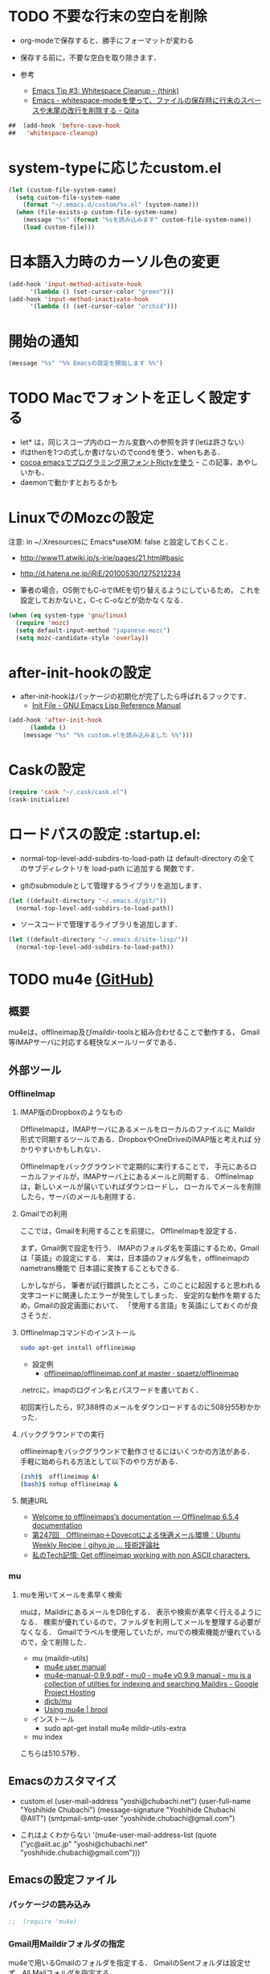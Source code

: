 #+PROPERTY: header-args:emacs-lisp :tangle init.el
#+PROPERTY: header-args            :results silent


* TODO 不要な行末の空白を削除
- org-modeで保存すると、勝手にフォーマットが変わる

- 保存する前に，不要な空白を取り除きます．
- 参考
  - [[http://batsov.com/articles/2011/11/25/emacs-tip-number-3-whitespace-cleanup/][Emacs Tip #3: Whitespace Cleanup - (think)]]
  - [[http://qiita.com/itiut@github/items/4d74da2412a29ef59c3a][Emacs - whitespace-modeを使って、ファイルの保存時に行末のスペースや末尾の改行を削除する - Qiita]]

#+begin_src emacs-lisp
##  (add-hook 'before-save-hook
##   'whitespace-cleanup)
#+end_src

* system-typeに応じたcustom.el

#+begin_src emacs-lisp
  (let (custom-file-system-name)
	(setq custom-file-system-name
	  (format "~/.emacs.d/custom/%s.el" (system-name)))
	(when (file-exists-p custom-file-system-name)
	  (message "%s" (format "%sを読み込みます" custom-file-system-name))
	  (load custom-file)))
#+end_src

* 日本語入力時のカーソル色の変更

#+begin_src emacs-lisp
  (add-hook 'input-method-activate-hook
		'(lambda () (set-cursor-color "green")))
  (add-hook 'input-method-inactivate-hook
		'(lambda () (set-cursor-color "orchid")))
#+end_src

* 開始の通知

#+begin_src emacs-lisp
 (message "%s" "%% Emacsの設定を開始します %%")
#+end_src

* TODO Macでフォントを正しく設定する
   :PROPERTIES:
   :ID:       16b070ee-507e-49fa-b84d-fa573911ebeb
   :END:

- let* は，同じスコープ内のローカル変数への参照を許す(letは許さない）
- ifはthenを1つの式しか書けないのでcondを使う．whenもある．
- [[http://blog.sanojimaru.com/post/19807398882/cocoa-emacs-ricty][cocoa emacsでプログラミング用フォントRictyを使う]]
  ｰ この記事，あやしいかも．
- daemonで動かすとおちるかも

* LinuxでのMozcの設定

注意: in ~/.Xresourcesに
  Emacs*useXIM:	false
と設定しておくこと．

- http://www11.atwiki.jp/s-irie/pages/21.html#basic
- http://d.hatena.ne.jp/iRiE/20100530/1275212234

- 筆者の場合，OS側でもC-oでIMEを切り替えるようにしているため，
  これを設定しておかないと，C-c C-oなどが効かなくなる．

#+begin_src emacs-lisp
  (when (eq system-type 'gnu/linux)
	(require 'mozc)
	(setq default-input-method "japanese-mozc")
	(setq mozc-candidate-style 'overlay))
#+end_src

* after-init-hookの設定
  - after-init-hookはパッケージの初期化が完了したら呼ばれるフックです．
	- [[http://www.gnu.org/software/emacs/manual/html_node/elisp/Init-File.html#Init-File][Init File - GNU Emacs Lisp Reference Manual]]

#+begin_src emacs-lisp
	(add-hook 'after-init-hook
		  (lambda ()
		(message "%s" "%% custom.elを読み込みました %%")))
#+end_src

* Caskの設定
#+begin_src emacs-lisp
(require 'cask "~/.cask/cask.el")
(cask-initialize)
#+end_src

* ロードパスの設定						 :startup.el:

- normal-top-level-add-subdirs-to-load-path は
  default-directory の全てのサブディレクトリを load-path に追加する
  関数です．

- gitのsubmoduleとして管理するライブラリを追加します．

#+begin_src emacs-lisp
  (let ((default-directory "~/.emacs.d/git/"))
	(normal-top-level-add-subdirs-to-load-path))
#+end_src

- ソースコードで管理するライブラリを追加します．

#+begin_src emacs-lisp
  (let ((default-directory "~/.emacs.d/site-lisp/"))
	(normal-top-level-add-subdirs-to-load-path))
#+end_src

* TODO mu4e [[https://github.com/ychubachi/.emacs.d/blob/master/plugins-available/mu4e.org][(GitHub)]]
** 概要
mu4eは，offlineimap及びmaildir-toolsと組み合わせることで動作する，
Gmail等IMAPサーバに対応する軽快なメールリーダである．

** 外部ツール
*** OfflineImap
**** IMAP版のDropboxのようなもの
OfflineImapは，IMAPサーバにあるメールをローカルのファイルに
Maildir形式で同期するツールである．DropboxやOneDriveのIMAP版と考えれば
分かりやすいかもしれない．

OfflineImapをバックグラウンドで定期的に実行することで，
手元にあるローカルファイルが，IMAPサーバ上にあるメールと同期する．
OfflineImapは，新しいメールが届いていればダウンロードし，
ローカルでメールを削除したら，サーバのメールも削除する．

**** Gmailでの利用
ここでは，Gmailを利用することを前提に，
OfflineImapを設定する．

まず，Gmail側で設定を行う．
IMAPのフォルダ名を英語にするため，Gmailは「英語」の設定にする．
実は，日本語のフォルダ名を，offlineimapのnametrans機能で
日本語に変換することもできる．

しかしながら，
筆者が試行錯誤したところ，このことに起因すると思われる
文字コードに関連したエラーが発生してしまった．
安定的な動作を期するため，Gmailの設定画面において、
「使用する言語」を英語にしておくのが良さそうだ．

**** OfflineImapコマンドのインストール

#+begin_src sh
 sudo apt-get install offlineimap
#+end_src

- 設定例
  - [[https://github.com/spaetz/offlineimap/blob/master/offlineimap.conf][offlineimap/offlineimap.conf at master · spaetz/offlineimap]]

.netrcに，imapのログイン名とパスワードを書いておく．

初回実行したら，97,388件のメールをダウンロードするのに508分55秒かかった．

**** バックグラウンドでの実行

offlineimapをバックグラウンドで動作させるにはいくつかの方法がある．
手軽に始められる方法として以下のやり方がある．

#+begin_src sh
  (zsh)$  offlineimap &!
  (bash)$ nohup offlineimap &
#+end_src

**** 関連URL
- [[http://docs.offlineimap.org/en/latest/][Welcome to offlineimaps‘s documentation — OfflineImap 6.5.4 documentation]]
- [[http://gihyo.jp/admin/serial/01/ubuntu-recipe/0247?page=1][第247回　Offlineimap＋Dovecotによる快適メール環境：Ubuntu Weekly Recipe｜gihyo.jp … 技術評論社]]
- [[http://piao-tech.blogspot.jp/2010/03/get-offlineimap-working-with-non-ascii.html][私のTech記憶: Get offlineimap working with non ASCII characters.]]

*** mu
**** muを用いてメールを素早く検索

muは，MaildirにあるメールをDB化する．
表示や検索が素早く行えるようになる．
検索が優れているので，ファルダを利用してメールを整理する必要がなくなる．
Gmailでラベルを使用していたが，muでの検索機能が優れているので，全て削除した．

- mu (maildir-utils)
  - [[http://www.djcbsoftware.nl/code/mu/mu4e/index.html#Top][mu4e user manual]]
  - [[http://code.google.com/p/mu0/downloads/detail?name=mu4e-manual-0.9.9.pdf][mu4e-manual-0.9.9.pdf - mu0 - mu4e v0.9.9 manual - mu is a collection of utilties for indexing and searching Maildirs - Google Project Hosting]]
  - [[https://github.com/djcb/mu][djcb/mu]]
  - [[http://www.brool.com/index.php/using-mu4e][Using mu4e | brool]]



- インストール
  - sudo apt-get install mu4e mildir-utils-extra

- mu index

こちらは510.57秒．

** Emacsのカスタマイズ
- custom.el
  (user-mail-address "yoshi@chubachi.net")
  (user-full-name  "Yoshihide Chubachi")
  (message-signature "Yoshihide Chubachi @AIIT")
  (smtpmail-smtp-user "yoshihide.chubachi@gmail.com")

- これはよくわからない
  '(mu4e-user-mail-address-list (quote ("yc@aiit.ac.jp" "yoshi@chubachi.net" "yoshihide.chubachi@gmail.com")))

** Emacsの設定ファイル
*** パッケージの読み込み
#+begin_src emacs-lisp
;;  (require 'mu4e)
#+end_src

*** Gmail用Maildirフォルダの指定
mu4eで用いるGmailのフォルダを指定する．
GmailのSentフォルダは設定せず，All Mailフォルダを指定する．

#+begin_src emacs-lisp
;;  (setq mu4e-maildir       "~/Maildir")
;;  (setq mu4e-sent-folder   "/[Gmail].All Mail")
;;  (setq mu4e-drafts-folder "/[Gmail].Drafts")
;;  (setq mu4e-trash-folder  "/[Gmail].Trash")
;;  (setq mu4e-refile-folder "/[Gmail].All Mail")
#+end_src

don't save message to Sent Messages, Gmail/IMAP takes care of this

#+begin_src emacs-lisp
;;  (setq mu4e-sent-messages-behavior 'delete)
#+end_src

	  ;; setup some handy shortcuts
	  ;; you can quickly switch to your Inbox -- press ``ji''
	  ;; then, when you want archive some messages, move them to
	  ;; the 'All Mail' folder by pressing ``ma''.

rでrefileしたほうが便利．

#+begin_src emacs-lisp
  ;; (setq mu4e-maildir-shortcuts
  ;;       '( ("/INBOX"             . ?i)
  ;;          ("/[Gmail].All Mail"  . ?a)
  ;;          ("/[Gmail].Drafts"    . ?d)
  ;;          ("/[Gmail].Trash"     . ?t)))
#+end_src

SMTPの設定．Emacs標準のコンポーネント．

#+begin_src emacs-lisp
  ;; (require 'smtpmail)
  ;; (setq message-send-mail-function 'smtpmail-send-it
  ;;       smtpmail-stream-type 'starttls
  ;;       smtpmail-default-smtp-server "smtp.gmail.com"
  ;;       smtpmail-smtp-server "smtp.gmail.com"
  ;;       smtpmail-smtp-service 587)
#+end_src

- [[http://www.djcbsoftware.nl/code/mu/mu4e/Retrieval-and-indexing.html#Retrieval-and-indexing][Retrieval and indexing - mu4e user manual]]

  ;; don't keep message buffers around
#+begin_src emacs-lisp
;;  (setq message-kill-buffer-on-exit t)
#+end_src


  ;; show images
#+begin_src emacs-lisp
;;  (setq mu4e-show-images t)
#+end_src

  ;; use imagemagick, if available
#+begin_src emacs-lisp
;;  (when (fboundp 'imagemagick-register-types)
;;    (imagemagick-register-types))

#+end_src

#+begin_src emacs-lisp
;;  (setq mu4e-msg2pdf "/usr/bin/msg2pdf")
#+end_src

#+begin_src emacs-lisp
;;  (add-to-list 'mu4e-view-actions
;;		   '("View in browser" . mu4e-action-view-in-browser) t)
#+end_src

HTML形式のメールをEmacs内で読むためにテキスト形式に整形するための
コマンドを指定する．
html2textも利用できるが，Shift JISに対応していない．

#+begin_src emacs-lisp
;;  (setq mu4e-html2text-command "w3m -dump -T text/html")
#+end_src

Gmailでスターをつけると，flagが付く．
そこで，これを検索するブックマークを追加する．

#+begin_src emacs-lisp
;;  (add-to-list 'mu4e-bookmarks '("flag:flagged" "Flagged (Starred in Gmail)" ?s))
#+end_src

ヘッダ一覧画面に表示される日付と時刻の表示形式を設定する．
当日のメールにも日付が表示されるようにした．

#+begin_src emacs-lisp
;;  (setq mu4e-headers-date-format "%y-%m-%d %H:%M")
;;  (setq mu4e-headers-time-format "%y-%m-%d %H:%M")
#+end_src

ヘッダーに表示する列と幅を指定する．

#+begin_src emacs-lisp
  ;; (setq mu4e-headers-fields
  ;;       '((:human-date . 14)
  ;;         (:flags . 6)
  ;;         (:from . 15)
  ;;         (:subject)))
#+end_src

メールが/INDEXと/[Gmail]/All Mailの両方に存在する状態の場合，
検索結果に両方が含まれる．次の設定をすることにより，
重複を除外して表示する．

#+begin_src emacs-lisp
  ;;  (setq mu4e-headers-skip-duplicates 't)
#+end_src

*** org-mode対応

#+begin_src emacs-lisp
;;  (require 'org-mu4e)
#+end_src

#+begin_src emacs-lisp
;;  (defalias 'org-mail 'org-mu4e-compose-org-mode)
#+end_src

  ;; convert org mode to HTML automatically
#+begin_src emacs-lisp
;;  (setq org-mu4e-convert-to-html t)
#+end_src
** キーバインド

#+begin_src emacs-lisp
;;  (global-set-key (kbd "C-c m") 'mu4e)
#+end_src
* TODO Todo List
** TODO org-insert-heading-respect-contentをC-jにする
   :PROPERTIES:
   :ID:       f9593ce6-203d-47a7-9342-fd602c193a0c
   :END:
   C-jはorg-return-indentにバインドされている
** TODO [[http://www.emacswiki.org/emacs/UnitTesting][EmacsWiki: Unit Testing]]
   :PROPERTIES:
   :ID:       5cb66ace-65c3-4e01-9c1c-f25ae7008668
   :END:
** TODO [[https://github.com/purcell/exec-path-from-shell][purcell/exec-path-from-shell]]
   :PROPERTIES:
   :ID:       cd8617f9-5634-467f-9c14-ca657a802726
   :END:
** TODO flyspell-modeでC-.がかちあう
   :PROPERTIES:
   :ID:       7af985a9-1630-4e8a-8202-3d434351c518
   :END:
** TODO [[http://shibayu36.hatenablog.com/entry/2012/12/29/001418][年末emacs設定大掃除をして、これは捨てられないと思った設定書いてく - $shibayu36->blog;]]
   :PROPERTIES:
   :ID:       e010dd60-ee65-4042-9b16-9ae0f2681837
   :END:
** TODO Qiitaに投稿できないか
   :PROPERTIES:
   :ID:       7cd92222-91c7-4c46-9325-85e891c20216
   :END:
** TODO org-modeで候補をインラインにできないか
   :PROPERTIES:
   :ID:       0d60c33f-5d9b-4447-bf76-8344bf44471c
   :END:
** TODO F1はssh時、ターミナルとかぶる
** TODO [[http://www.fan.gr.jp/~ring/doc/elisp_19/elisp-jp_39.html][GNU Emacs Lispリファレンス・マニュアル: A. ヒントと標準的な作法]]
** TODO 参考文献

 Emacs LISP テクニックバイブル

- p.31より
** TODO プラグインを実行した時のエラー処理
** TODO os-name

[[http://wisdom.sakura.ne.jp/programming/lisp/clisp11.html][condとcase]]

(defun convert-system-type-to-os-name ()
  (cond ((eq system-type 'gnu/linux) 'linux)
	((eq system-type 'darwin) 'osx)
	((eq system-type 'windows-nt) 'windows)
	((eq system-type 'cygwin) 'cygwin)
	(t 'unknown)))

(convert-system-type-to-os-name)	; => linux

(let (custom-file-system-name)
  (setq custom-file-system-name
	(format "custom-%s.el" system-type)) ; => "custom-gnu/linux.el"
  (message custom-file-system-name))		   ; => "custom-gnu/linux.el"

* smartrep.el
- [[http://sheephead.homelinux.org/2011/12/19/6930/][連続操作を素敵にするsmartrep.el作った - sheephead]]

#+begin_src emacs-lisp
  (require 'smartrep)
#+end_src

* org-modeでヘッダの移動にsmartrepを利用する設定

- eval-after-loadにより，orgがロードされた後，
  もしくは，既にロードされていれば即，実行する．

#+begin_src emacs-lisp
  (eval-after-load "org"
	'(progn
	   (smartrep-define-key
	   org-mode-map
	   "C-c" '(("C-n" . (lambda ()
				  (outline-next-visible-heading 1)))
		   ("C-p" . (lambda ()
				  (outline-previous-visible-heading 1)))))
	   ))
#+end_src

* TODO PHP

#+begin_src emacs-lisp
  ;; (dolist (package '(php-mode))
  ;;   (when (not (package-installed-p package))
  ;;     (package-install package)))
#+end_src

* paredit - カッコの対応を保持して編集

#+begin_src emacs-lisp
  (require 'paredit)
  (add-hook 'emacs-lisp-mode-hook 'enable-paredit-mode)
  (add-hook 'lisp-interaction-mode-hook 'enable-paredit-mode)
  (add-hook 'lisp-mode-hook 'enable-paredit-mode)
  (add-hook 'ielm-mode-hook 'enable-paredit-mode)
#+end_src

* outline-minnor-mode - プリフィックスをC-c C-oに変更する．

#+begin_src emacs-lisp
  (add-hook 'outline-minor-mode-hook
		(lambda () (local-set-key "\C-c\C-o"
					  outline-mode-prefix-map)))
#+end_src
* lispxmp - lisp式の評価結果を注釈する

  - M-; M-; で lispxmp用コメントの自動挿入
  - C-c e で評価結果を注釈

#+begin_src emacs-lisp
  (require 'lispxmp)
  (define-key emacs-lisp-mode-map (kbd "C-c e") 'lispxmp)
#+end_src

* TODO markdown
  - [[http://jblevins.org/projects/markdown-mode/][Emacs Markdown Mode]]
  - 拡張子が.text，.markdown，.mdであるファイルはmarkdown-modeになる
	（markdown-mode-autoloads.el参照）．

* markdownモードでアウトラインを有効にする

#+begin_src emacs-lisp
  (add-hook 'markdown-mode-hook
		'(lambda () (outline-minor-mode t)))
#+end_src
* auto-complete - 自動補間
  - [[http://cx4a.org/software/auto-complete/index.ja.html][Auto Complete Mode - GNU Emacsのための最も賢い自動補完機能]]
* Clean Mode Line
  - mode-lineのモード情報をコンパクトに表示する- Life is very short
	- http://d.hatena.ne.jp/syohex/20130131/1359646452

#+begin_src emacs-lisp
(defvar mode-line-cleaner-alist
  '( ;; For minor-mode, first char is 'space'
	(yas-minor-mode . " Ys")
	(paredit-mode . " Pe")
	(eldoc-mode . "")
	(abbrev-mode . "")
	(undo-tree-mode . " Ut")
	(elisp-slime-nav-mode . " EN")
	(helm-gtags-mode . " HG")
	(flymake-mode . " Fm")
	(outline-minor-mode . " Ol")
	(ibus-mode . " IB")
	;; Major modes
	(lisp-interaction-mode . "Li")
	(python-mode . "Py")
	(ruby-mode   . "Rb")
	(emacs-lisp-mode . "El")
	(markdown-mode . "Md")))

(defun clean-mode-line ()
  (interactive)
  (loop for (mode . mode-str) in mode-line-cleaner-alist
	do
	(let ((old-mode-str (cdr (assq mode minor-mode-alist))))
	  (when old-mode-str
		(setcar old-mode-str mode-str))
	  ;; major mode
	  (when (eq mode major-mode)
		(setq mode-name mode-str)))))

(add-hook 'after-change-major-mode-hook 'clean-mode-line)
#+end_src
* AUCTeX

#+begin_src emacs-lisp
;; (require 'tex-site)
(require 'tex-jp)
#+end_src

#+begin_src emacs-lisp
  (eval-after-load "tex-jp"
	'(progn
	   (setq TeX-engine-alist '((pdfuptex "pdfupTeX"
					  "ptex2pdf -u -e -ot '%S %(mode)'"
					  "ptex2pdf -u -l -ot '%S %(mode)'"
					  "euptex")))
	   (setq japanese-TeX-engine-default 'pdfuptex)
	   (setq TeX-view-program-selection '((output-dvi "Evince")
					  (output-pdf "Evince")))
	   (setq japanese-LaTeX-default-style "jsarticle")
	   (dolist (command '("pTeX" "pLaTeX" "pBibTeX" "jTeX" "jLaTeX" "jBibTeX" "Mendex"))
	 (delq (assoc command TeX-command-list) TeX-command-list))))
  (setq preview-image-type 'dvipng)
  (setq TeX-source-correlate-method 'synctex)
  (setq TeX-source-correlate-start-server t)
  (add-hook 'LaTeX-mode-hook 'TeX-source-correlate-mode)
  (add-hook 'LaTeX-mode-hook 'TeX-PDF-mode)
  (add-hook 'LaTeX-mode-hook 'LaTeX-math-mode)
  (add-hook 'LaTeX-mode-hook
		(function (lambda ()
			(add-to-list 'TeX-command-list
					 '("Latexmk"
					   "latexmk %t"
					   TeX-run-TeX nil (latex-mode) :help "Run Latexmk"))
			(add-to-list 'TeX-command-list
					 '("Latexmk-pdfupLaTeX"
					   "latexmk -e '$latex=q/uplatex %%O %S %(mode) %%S/' -e '$bibtex=q/upbibtex %%O %%B/' -e '$biber=q/biber %%O --bblencoding=utf8 -u -U --output_safechars %%B/' -e '$makeindex=q/mendex %%O -U -o %%D %%S/' -e '$dvipdf=q/dvipdfmx %%O -o %%D %%S/' -norc -gg -pdfdvi %t"
					   TeX-run-TeX nil (latex-mode) :help "Run Latexmk-pdfupLaTeX"))
			(add-to-list 'TeX-command-list
					 '("Latexmk-pdfupLaTeX2"
					   "latexmk -e '$latex=q/uplatex %%O %S %(mode) %%S/' -e '$bibtex=q/upbibtex %%O %%B/' -e '$biber=q/biber %%O --bblencoding=utf8 -u -U --output_safechars %%B/' -e '$makeindex=q/mendex %%O -U -o %%D %%S/' -e '$dvips=q/dvips %%O -z -f %%S | convbkmk -u > %%D/' -e '$ps2pdf=q/ps2pdf %%O %%S %%D/' -norc -gg -pdfps %t"
					   TeX-run-TeX nil (latex-mode) :help "Run Latexmk-pdfupLaTeX2"))
			(add-to-list 'TeX-command-list
					 '("Latexmk-pdfLaTeX"
					   "latexmk -e '$pdflatex=q/pdflatex %%O %S %(mode) %%S/' -e '$bibtex=q/bibtex %%O %%B/' -e '$biber=q/biber %%O --bblencoding=utf8 -u -U --output_safechars %%B/' -e '$makeindex=q/makeindex %%O -o %%D %%S/' -norc -gg -pdf %t"
					   TeX-run-TeX nil (latex-mode) :help "Run Latexmk-pdfLaTeX"))
			(add-to-list 'TeX-command-list
					 '("Latexmk-LuaLaTeX"
					   "latexmk -e '$pdflatex=q/lualatex %%O %S %(mode) %%S/' -e '$bibtex=q/bibtexu %%O %%B/' -e '$biber=q/biber %%O --bblencoding=utf8 -u -U --output_safechars %%B/' -e '$makeindex=q/makeindex %%O -o %%D %%S/' -norc -gg -pdf %t"
					   TeX-run-TeX nil (latex-mode) :help "Run Latexmk-LuaLaTeX"))
			(add-to-list 'TeX-command-list
					 '("Latexmk-LuaJITLaTeX"
					   "latexmk -e '$pdflatex=q/luajitlatex %%O %S %(mode) %%S/' -e '$bibtex=q/bibtexu %%O %%B/' -e '$biber=q/biber %%O --bblencoding=utf8 -u -U --output_safechars %%B/' -e '$makeindex=q/makeindex %%O -o %%D %%S/' -norc -gg -pdf %t"
					   TeX-run-TeX nil (latex-mode) :help "Run Latexmk-LuaJITLaTeX"))
			(add-to-list 'TeX-command-list
					 '("Latexmk-XeLaTeX"
					   "latexmk -e '$pdflatex=q/xelatex %%O %S %(mode) %%S/' -e '$bibtex=q/bibtexu %%O %%B/' -e '$biber=q/biber %%O --bblencoding=utf8 -u -U --output_safechars %%B/' -e '$makeindex=q/makeindex %%O -o %%D %%S/' -norc -gg -pdf %t"
					   TeX-run-TeX nil (latex-mode) :help "Run Latexmk-XeLaTeX"))
			(add-to-list 'TeX-command-list
					 '("xdg-open"
					   "xdg-open %s.pdf"
					   TeX-run-discard-or-function t t :help "Run xdg-open"))
			(add-to-list 'TeX-command-list
					 '("Evince"
					   "evince %s.pdf"
					   TeX-run-discard-or-function t t :help "Run Evince"))
			(add-to-list 'TeX-command-list
					 '("fwdevince"
					   "fwdevince %s.pdf %n \"%b\""
					   TeX-run-discard-or-function t t :help "Forward search with Evince"))
			(add-to-list 'TeX-command-list
					 '("Okular"
					   "okular --unique \"file:\"%s.pdf\"#src:%n %a\""
					   TeX-run-discard-or-function t t :help "Forward search with Okular"))
			(add-to-list 'TeX-command-list
					 '("zathura"
					   "zathura -s -x \"emacsclient --no-wait +%%{line} %%{input}\" %s.pdf"
					   TeX-run-discard-or-function t t :help "Run zathura"))
			(add-to-list 'TeX-command-list
					 '("fwdzathura"
					   "zathura --synctex-forward %n:0:%b %s.pdf"
					   TeX-run-discard-or-function t t :help "Forward search with zathura"))
			(add-to-list 'TeX-command-list
					 '("qpdfview"
					   "qpdfview --unique \"\"%s.pdf\"#src:%b:%n:0\""
					   TeX-run-discard-or-function t t :help "Forward search with qpdfview"))
			(add-to-list 'TeX-command-list
					 '("TeXworks"
					   "synctex view -i \"%n:0:%b\" -o %s.pdf -x \"texworks --position=%%{page+1} %%{output}\""
					   TeX-run-discard-or-function t t :help "Run TeXworks"))
			(add-to-list 'TeX-command-list
					 '("TeXstudio"
					   "synctex view -i \"%n:0:%b\" -o %s.pdf -x \"texstudio --pdf-viewer-only --page %%{page+1} %%{output}\""
					   TeX-run-discard-or-function t t :help "Run TeXstudio"))
			(add-to-list 'TeX-command-list
					 '("MuPDF"
					   "mupdf %s.pdf"
					   TeX-run-discard-or-function t t :help "Run MuPDF"))
			(add-to-list 'TeX-command-list
					 '("Firefox"
					   "firefox -new-window %s.pdf"
					   TeX-run-discard-or-function t t :help "Run Mozilla Firefox"))
			(add-to-list 'TeX-command-list
					 '("Chromium"
					   "chromium --new-window %s.pdf"
					   TeX-run-discard-or-function t t :help "Run Chromium")))))

  ;;
  ;; RefTeX with AUCTeX
  ;;
  (add-hook 'LaTeX-mode-hook 'turn-on-reftex)
  (setq reftex-plug-into-AUCTeX t)

  ;;
  ;; kinsoku.el
  ;;
  (setq kinsoku-limit 10)
#+end_src

#+begin_src emacs-lisp
  (add-hook 'LaTeX-mode-hook 'outline-minnor-mode)
#+end_src

* eldoc

#+begin_src emacs-lisp
  (add-hook 'emacs-lisp-mode-hook 'turn-on-eldoc-mode)
  (add-hook 'lisp-interaction-mode-hook 'turn-on-eldoc-mode)
  (add-hook 'ielm-mode-hook 'turn-on-eldoc-mode)
  (setq eldoc-idle-delay 0.2)
  (setq eldoc-minor-mode-string "")
#+end_src

* graphviz-dot-mode
  - .dot ファイルをgraphviz-dot-modeで開くようにします．

#+begin_src emacs-lisp
(setq graphviz-dot-preview-extension "pdf")
#+end_src

* Helm
** 参考
   - [[http://d.hatena.ne.jp/a_bicky/20140104/1388822688][Helm をストレスなく使うための個人的な設定 - あらびき日記]]
   - [[https://github.com/emacs-helm/helm/wiki][Home · emacs-helm/helm Wiki]]
   - [[http://sleepboy-zzz.blogspot.jp/2012/09/anythinghelm.html][memo: AnythingからHelmに移行しました]]
   - [[http://www49.atwiki.jp/ntemacs/m/pages/32.html][NTEmacs @ ウィキ - helm を使うための設定 - @ｳｨｷﾓﾊﾞｲﾙ]]
   - [[http://qiita.com/akisute3@github/items/7c8ea3970e4cbb7baa97][Emacs - helm-mode 有効時でも helm-find-files は無効にする - Qiita {キータ}]]
   - [[http://www.fan.gr.jp/~ring/doc/elisp_19/elisp-jp_14.html#IDX592][GNU Emacs Lispリファレンス・マニュアル: 12. マクロ]]
	 - 逆引用符は`,'の引数を評価し、 リスト構造にその値を入れます。
   - helm-mode 1 はおせっかいすぎるので使わない

** パッケージの読み込み

#+begin_src emacs-lisp
  (require 'helm-config)
#+end_src

** helm-M-xを有効にする

#+begin_src emacs-lisp
  (global-set-key (kbd "M-x") 'helm-M-x)
#+end_src

** helm-miniを有効にする

#+begin_src emacs-lisp
  (global-set-key (kbd "C-c h") 'helm-mini)
#+end_src

** C-k
ミニバッファで C-k 入力時にカーソル以降を削除する

#+begin_src emacs-lisp
(setq helm-delete-minibuffer-contents-from-point t)
#+end_src

** 他のパッケージ

#+begin_src emacs-lisp
(dolist (package '(helm-descbinds
		   helm-migemo
		   helm-themes
		   imenu-anywhere
		   helm-c-yasnippet))
  (when (not (package-installed-p package))
	(package-install package)))
#+end_src

** ???

#+begin_src emacs-lisp
(require 'helm-command)
(require 'helm-descbinds)

(setq helm-idle-delay             0.1
	  helm-input-idle-delay       0.1
	  helm-candidate-number-limit 200)
#+end_src

** helm-migemo - ローマ字検索

#+begin_src emacs-lisp
  (when (executable-find "cmigemo")
	(require 'helm-migemo)
	(setq helm-use-migemo t)

	(defadvice helm-c-apropos
	  (around ad-helm-apropos activate)
	  "候補が表示されないときがあるので migemoらないように設定."
	  (let ((helm-use-migemo nil))
	ad-do-it))

	(defadvice helm-M-x
	  (around ad-helm-M-x activate)
	  "候補が表示されないときがあるので migemoらないように設定."
	  (let ((helm-use-migemo nil))
	ad-do-it))
	)
#+end_src

** その他

#+begin_src emacs-lisp
(require 'helm-imenu)
(setq imenu-auto-rescan t)
(setq imenu-after-jump-hook (lambda () (recenter 10))) ; 選択後の表示位置を調整

(require 'helm-themes)

(require 'helm-c-yasnippet)
#+end_src

** package listをhelmで選択

#+begin_src emacs-lisp
(require 'helm-package)
#+end_src

** keybinding

  ;;         (,(kbd "C-r")   helm-for-files)
  ;;         (,(kbd "C-^")   helm-c-apropos)
  ;;         (,(kbd "C-;")   helm-resume)
  ;;         (,(kbd "M-s")   helm-occur)
  ;;         (,(kbd "M-z")   helm-do-grep)
  ;;         (,(kbd "C-S-h") helm-descbinds)

** helm-recentfを呼び出す

#+BEGIN_SRC emacs-lisp
(require 'recentf)
(recentf-mode 1)
(setq recentf-max-menu-items 25)
(global-set-key "\C-x\ \C-r" 'helm-recentf)
#+END_SRC

* migemo
** 概要
ローマ字で日本語をインクリメンタルサーチ

- 注意
  - cmigemoコマンドがインストールされていること．
  - locate migemo-dictで辞書の場所調べ，設定してください．
- 参考
  - https://github.com/emacs-jp/migemo
  - [[http://qiita.com/catatsuy/items/c5fa34ead92d496b8a51][migemoを使ってEmacsライフを快適に - Qiita {キータ}]]

** 実行可否確認

#+begin_src emacs-lisp
  (unless (executable-find "cmigemo")
	(warn "！！ 警告：cmigemoコマンドが呼び出せません　！！"))
#+end_src

** 設定

#+begin_src emacs-lisp
  (when (and (executable-find "cmigemo")
		 (require 'migemo nil t))
	(setq migemo-options '("-q" "--emacs"))

	(setq migemo-user-dictionary nil)
	(setq migemo-regex-dictionary nil)
	(setq migemo-coding-system 'utf-8-unix)
	(load-library "migemo")
	(migemo-init)

	(setq migemo-command "cmigemo")

	(cond
	 ((eq system-type 'gnu/linux)
	  (setq migemo-dictionary "/usr/share/cmigemo/utf-8/migemo-dict"))
	 ((eq system-type 'darwin)
	  (setq migemo-dictionary "/usr/local/share/migemo/utf-8/migemo-dict")))
	)
#+end_src

* Org
** エキスポート
*** Markdown export

#+begin_src emacs-lisp
  (require 'ox-md)
#+end_src

*** mediawiki export

#+begin_src emacs-lisp :tangle no
  (require 'ox-mediawiki)
#+end_src

*** LaTeX export

LaTeXでエキスポートできるようにします．
下記URLのコードから，xelatex用の設定を抜き出しました．

− [[http://oku.edu.mie-u.ac.jp/~okumura/texwiki/?Emacs%2FOrg%20mode#h20d131a][Emacs/Org mode - TeX Wiki]] （2014-08-03 参照）

#+begin_src emacs-lisp
(require 'ox-latex)
(add-to-list 'auto-mode-alist '("\\.org$" . org-mode))
(setq org-latex-default-class "bxjsarticle")
(setq org-latex-pdf-process '("latexmk -e '$pdflatex=q/xelatex %S/' -e '$bibtex=q/bibtexu %B/' -e '$biber=q/biber --bblencoding=utf8 -u -U --output_safechars %B/' -e '$makeindex=q/makeindex -o %D %S/' -norc -gg -pdf %f"))
(setq org-export-in-background t)

(add-to-list 'org-latex-classes
		 '("bxjsarticle"
		   "\\documentclass{bxjsarticle}
[NO-DEFAULT-PACKAGES]
\\usepackage{zxjatype}
\\usepackage[ipa]{zxjafont}
\\usepackage{xltxtra}
\\usepackage{amsmath}
\\usepackage{newtxtext,newtxmath}
\\usepackage{graphicx}
\\usepackage{hyperref}
\\ifdefined\\kanjiskip
  \\usepackage{pxjahyper}
  \\hypersetup{colorlinks=true}
\\else
  \\ifdefined\\XeTeXversion
	  \\hypersetup{colorlinks=true}
  \\else
	\\ifdefined\\directlua
	  \\hypersetup{pdfencoding=auto,colorlinks=true}
	\\else
	  \\hypersetup{unicode,colorlinks=true}
	\\fi
  \\fi
\\fi"
		   ("\\section{%s}" . "\\section*{%s}")
		   ("\\subsection{%s}" . "\\subsection*{%s}")
		   ("\\subsubsection{%s}" . "\\subsubsection*{%s}")
		   ("\\paragraph{%s}" . "\\paragraph*{%s}")
		   ("\\subparagraph{%s}" . "\\subparagraph*{%s}")))

#+end_src

ソースコードのエクスポート．

#+begin_src emacs-lisp
(add-to-list 'org-latex-packages-alist '("" "minted"))
(setq org-latex-listings 'minted)
#+end_src

*** LeTex (beamer) export
 パッケージの読み込み

#+begin_src emacs-lisp
(require 'ox-beamer)
#+end_src

 文書クラスの設定(beamer)

#+begin_src emacs-lisp
(add-to-list 'org-latex-classes
		 '("beamer"
		   "\\documentclass[t]{beamer}
\\usepackage{zxjatype}
\\usepackage[ipa]{zxjafont}
\\setbeamertemplate{navigation symbols}{}
\\hypersetup{colorlinks,linkcolor=,urlcolor=gray}
\\AtBeginSection[]
{
  \\begin{frame}<beamer>{Outline}
  \\tableofcontents[currentsection,currentsubsection]
  \\end{frame}
}
\\setbeamertemplate{navigation symbols}{}"
		   ("\\section{%s}" . "\\section*{%s}")
		   ("\\subsection{%s}" . "\\subsection*{%s}")
		   ("\\subsubsection{%s}" . "\\subsubsection*{%s}")))
#+end_src

#+RESULTS:
| beamer         | \documentclass[t]{beamer}\n\usepackage{zxjatype}\n\usepackage[ipa]{zxjafont}\n\setbeamertemplate{navigation symbols}{}\n\hypersetup{colorlinks,linkcolor=,urlcolor=gray}\n\AtBeginSection[]\n{\n  \begin{frame}<beamer>{Outline}\n  \tableofcontents[currentsection,currentsubsection]\n  \end{frame}\n}\n\setbeamertemplate{navigation symbols}{}                                                                                                                                                                                                          | (\section{%s} . \section*{%s})                                                                                                                                                                                       | (\subsection{%s} . \subsection*{%s}) | (\subsubsection{%s} . \subsubsection*{%s}) |                                      |                                            |
| beamer         | \documentclass[t]{beamer}\n\usepackage{zxjatype}\n\usepackage[ipa]{zxjafont}\n\setbeamertemplate{navigation symbols}{}\n\AtBeginSection[]\n{\n  \begin{frame}<beamer>{Outline}\n  \tableofcontents[currentsection,currentsubsection]\n  \end{frame}\n}\n\setbeamertemplate{navigation symbols}{}                                                                                                                                                                                                                                                            | (\section{%s} . \section*{%s})                                                                                                                                                                                       | (\subsection{%s} . \subsection*{%s}) | (\subsubsection{%s} . \subsubsection*{%s}) |                                      |                                            |
| beamer_lecture | \documentclass[t]{beamer}\n[NO-DEFAULT-PACKAGES]\n\usepackage{zxjatype}\n\usepackage[ipa]{zxjafont}\n\setbeamertemplate{navigation symbols}{}\n\AtBeginPart\n{\n  \begin{frame}<beamer                                                                                                                                                                                                                                                                                                                                                                      | handout>\n    \date{第{\insertpartnumber}回 \insertpart}\n    \maketitle\n  \end{frame}\n}\n\AtBeginSubsection[]\n{\n  \begin{frame}<beamer>\n  \tableofcontents[currentsection,currentsubsection]\n  \end{frame}\n} | (\part{%s} . \part*{%s})             | (\section{%s} . \section*{%s})             | (\subsection{%s} . \subsection*{%s}) | (\subsubsection{%s} . \subsubsection*{%s}) |
| beamer         | \documentclass[t]{beamer}\n[NO-DEFAULT-PACKAGES]\n\usepackage{zxjatype}\n\usepackage[ipa]{zxjafont}\n\setbeamertemplate{navigation symbols}{}\n\AtBeginSection[]\n{\n  \begin{frame}<beamer>{Outline}\n  \tableofcontents[currentsection,currentsubsection]\n  \end{frame}\n}\n\setbeamertemplate{navigation symbols}{}                                                                                                                                                                                                                                     | (\section{%s} . \section*{%s})                                                                                                                                                                                       | (\subsection{%s} . \subsection*{%s}) | (\subsubsection{%s} . \subsubsection*{%s}) |                                      |                                            |
| beamer         | \documentclass[presentation]{beamer}                                                                                                                                                                                                                                                                                                                                                                                                                                                                                                                        | (\section{%s} . \section*{%s})                                                                                                                                                                                       | (\subsection{%s} . \subsection*{%s}) | (\subsubsection{%s} . \subsubsection*{%s}) |                                      |                                            |
| bxjsarticle    | \documentclass{bxjsarticle}\n[NO-DEFAULT-PACKAGES]\n\usepackage{zxjatype}\n\usepackage[ipa]{zxjafont}\n\usepackage{xltxtra}\n\usepackage{amsmath}\n\usepackage{newtxtext,newtxmath}\n\usepackage{graphicx}\n\usepackage{hyperref}\n\ifdefined\kanjiskip\n  \usepackage{pxjahyper}\n  \hypersetup{colorlinks=true}\n\else\n  \ifdefined\XeTeXversion\n      \hypersetup{colorlinks=true}\n  \else\n    \ifdefined\directlua\n      \hypersetup{pdfencoding=auto,colorlinks=true}\n    \else\n      \hypersetup{unicode,colorlinks=true}\n    \fi\n  \fi\n\fi | (\section{%s} . \section*{%s})                                                                                                                                                                                       | (\subsection{%s} . \subsection*{%s}) | (\subsubsection{%s} . \subsubsection*{%s}) | (\paragraph{%s} . \paragraph*{%s})   | (\subparagraph{%s} . \subparagraph*{%s})   |
| article        | \documentclass[11pt]{article}                                                                                                                                                                                                                                                                                                                                                                                                                                                                                                                               | (\section{%s} . \section*{%s})                                                                                                                                                                                       | (\subsection{%s} . \subsection*{%s}) | (\subsubsection{%s} . \subsubsection*{%s}) | (\paragraph{%s} . \paragraph*{%s})   | (\subparagraph{%s} . \subparagraph*{%s})   |
| report         | \documentclass[11pt]{report}                                                                                                                                                                                                                                                                                                                                                                                                                                                                                                                                | (\part{%s} . \part*{%s})                                                                                                                                                                                             | (\chapter{%s} . \chapter*{%s})       | (\section{%s} . \section*{%s})             | (\subsection{%s} . \subsection*{%s}) | (\subsubsection{%s} . \subsubsection*{%s}) |
| book           | \documentclass[11pt]{book}                                                                                                                                                                                                                                                                                                                                                                                                                                                                                                                                  | (\part{%s} . \part*{%s})                                                                                                                                                                                             | (\chapter{%s} . \chapter*{%s})       | (\section{%s} . \section*{%s})             | (\subsection{%s} . \subsection*{%s}) | (\subsubsection{%s} . \subsubsection*{%s}) |

#+begin_src emacs-lisp
(add-to-list 'org-latex-classes
		 '("beamer_lecture"
		   "\\documentclass[t]{beamer}
[NO-DEFAULT-PACKAGES]
\\usepackage{zxjatype}
\\usepackage[ipa]{zxjafont}
\\setbeamertemplate{navigation symbols}{}
\\hypersetup{colorlinks,linkcolor=,urlcolor=gray}
\\AtBeginPart
{
  \\begin{frame}<beamer|handout>
	\\date{\\insertpart}
	\\maketitle
  \\end{frame}
}
\\AtBeginSection[]
{
  \\begin{frame}<beamer>
  \\tableofcontents[currentsection,currentsubsection]
  \\end{frame}
}"
		   ("\\part{%s}" . "\\part*{%s}")
		   ("\\section{%s}" . "\\section*{%s}")
		   ("\\subsection{%s}" . "\\subsection*{%s}")
		   ("\\subsubsection{%s}" . "\\subsubsection*{%s}")))
#+end_src

#+RESULTS:
| beamer_lecture | \documentclass[t]{beamer}\n[NO-DEFAULT-PACKAGES]\n\usepackage{zxjatype}\n\usepackage[ipa]{zxjafont}\n\setbeamertemplate{navigation symbols}{}\n\hypersetup{colorlinks,linkcolor=,urlcolor=gray}\n\AtBeginPart\n{\n  \begin{frame}<beamer                                                                                                                                                                                                                                                                                                                    | handout>\n    \date{\insertpart}\n    \maketitle\n  \end{frame}\n}\n\AtBeginSection[]\n{\n  \begin{frame}<beamer>\n  \tableofcontents[currentsection,currentsubsection]\n  \end{frame}\n}                            | (\part{%s} . \part*{%s})             | (\section{%s} . \section*{%s})             | (\subsection{%s} . \subsection*{%s}) | (\subsubsection{%s} . \subsubsection*{%s}) |
| beamer_lecture | \documentclass[t]{beamer}\n[NO-DEFAULT-PACKAGES]\n\usepackage{zxjatype}\n\usepackage[ipa]{zxjafont}\n\setbeamertemplate{navigation symbols}{}\n\hypersetup{colorlinks,linkcolor=,urlcolor=gray}\n\AtBeginPart\n{\n  \begin{frame}<beamer                                                                                                                                                                                                                                                                                                                    | handout>\n    \date{第{\insertpartnumber}回 \insertpart}\n    \maketitle\n  \end{frame}\n}\n\AtBeginSection[]\n{\n  \begin{frame}<beamer>\n  \tableofcontents[currentsection,currentsubsection]\n  \end{frame}\n}    | (\part{%s} . \part*{%s})             | (\section{%s} . \section*{%s})             | (\subsection{%s} . \subsection*{%s}) | (\subsubsection{%s} . \subsubsection*{%s}) |
| beamer_lecture | \documentclass[t]{beamer}\n[NO-DEFAULT-PACKAGES]\n\usepackage{zxjatype}\n\usepackage[ipa]{zxjafont}\n\setbeamertemplate{navigation symbols}{}\n\hypersetup{colorlinks,linkcolor=,urlcolor=gray}\n\AtBeginPart\n{\n  \begin{frame}<beamer                                                                                                                                                                                                                                                                                                                    | handout>\n    \date{第{\insertpartnumber}回 \insertpart}\n    \maketitle\n  \end{frame}\n}\n\AtBeginSubsection[]\n{\n  \begin{frame}<beamer>\n  \tableofcontents[currentsection,currentsubsection]\n  \end{frame}\n} | (\part{%s} . \part*{%s})             | (\section{%s} . \section*{%s})             | (\subsection{%s} . \subsection*{%s}) | (\subsubsection{%s} . \subsubsection*{%s}) |
| beamer         | \documentclass[t]{beamer}\n\usepackage{zxjatype}\n\usepackage[ipa]{zxjafont}\n\setbeamertemplate{navigation symbols}{}\n\hypersetup{colorlinks,linkcolor=,urlcolor=gray}\n\AtBeginSection[]\n{\n  \begin{frame}<beamer>{Outline}\n  \tableofcontents[currentsection,currentsubsection]\n  \end{frame}\n}\n\setbeamertemplate{navigation symbols}{}                                                                                                                                                                                                          | (\section{%s} . \section*{%s})                                                                                                                                                                                       | (\subsection{%s} . \subsection*{%s}) | (\subsubsection{%s} . \subsubsection*{%s}) |                                      |                                            |
| beamer         | \documentclass[t]{beamer}\n\usepackage{zxjatype}\n\usepackage[ipa]{zxjafont}\n\setbeamertemplate{navigation symbols}{}\n\AtBeginSection[]\n{\n  \begin{frame}<beamer>{Outline}\n  \tableofcontents[currentsection,currentsubsection]\n  \end{frame}\n}\n\setbeamertemplate{navigation symbols}{}                                                                                                                                                                                                                                                            | (\section{%s} . \section*{%s})                                                                                                                                                                                       | (\subsection{%s} . \subsection*{%s}) | (\subsubsection{%s} . \subsubsection*{%s}) |                                      |                                            |
| beamer_lecture | \documentclass[t]{beamer}\n[NO-DEFAULT-PACKAGES]\n\usepackage{zxjatype}\n\usepackage[ipa]{zxjafont}\n\setbeamertemplate{navigation symbols}{}\n\AtBeginPart\n{\n  \begin{frame}<beamer                                                                                                                                                                                                                                                                                                                                                                      | handout>\n    \date{第{\insertpartnumber}回 \insertpart}\n    \maketitle\n  \end{frame}\n}\n\AtBeginSubsection[]\n{\n  \begin{frame}<beamer>\n  \tableofcontents[currentsection,currentsubsection]\n  \end{frame}\n} | (\part{%s} . \part*{%s})             | (\section{%s} . \section*{%s})             | (\subsection{%s} . \subsection*{%s}) | (\subsubsection{%s} . \subsubsection*{%s}) |
| beamer         | \documentclass[t]{beamer}\n[NO-DEFAULT-PACKAGES]\n\usepackage{zxjatype}\n\usepackage[ipa]{zxjafont}\n\setbeamertemplate{navigation symbols}{}\n\AtBeginSection[]\n{\n  \begin{frame}<beamer>{Outline}\n  \tableofcontents[currentsection,currentsubsection]\n  \end{frame}\n}\n\setbeamertemplate{navigation symbols}{}                                                                                                                                                                                                                                     | (\section{%s} . \section*{%s})                                                                                                                                                                                       | (\subsection{%s} . \subsection*{%s}) | (\subsubsection{%s} . \subsubsection*{%s}) |                                      |                                            |
| beamer         | \documentclass[presentation]{beamer}                                                                                                                                                                                                                                                                                                                                                                                                                                                                                                                        | (\section{%s} . \section*{%s})                                                                                                                                                                                       | (\subsection{%s} . \subsection*{%s}) | (\subsubsection{%s} . \subsubsection*{%s}) |                                      |                                            |
| bxjsarticle    | \documentclass{bxjsarticle}\n[NO-DEFAULT-PACKAGES]\n\usepackage{zxjatype}\n\usepackage[ipa]{zxjafont}\n\usepackage{xltxtra}\n\usepackage{amsmath}\n\usepackage{newtxtext,newtxmath}\n\usepackage{graphicx}\n\usepackage{hyperref}\n\ifdefined\kanjiskip\n  \usepackage{pxjahyper}\n  \hypersetup{colorlinks=true}\n\else\n  \ifdefined\XeTeXversion\n      \hypersetup{colorlinks=true}\n  \else\n    \ifdefined\directlua\n      \hypersetup{pdfencoding=auto,colorlinks=true}\n    \else\n      \hypersetup{unicode,colorlinks=true}\n    \fi\n  \fi\n\fi | (\section{%s} . \section*{%s})                                                                                                                                                                                       | (\subsection{%s} . \subsection*{%s}) | (\subsubsection{%s} . \subsubsection*{%s}) | (\paragraph{%s} . \paragraph*{%s})   | (\subparagraph{%s} . \subparagraph*{%s})   |
| article        | \documentclass[11pt]{article}                                                                                                                                                                                                                                                                                                                                                                                                                                                                                                                               | (\section{%s} . \section*{%s})                                                                                                                                                                                       | (\subsection{%s} . \subsection*{%s}) | (\subsubsection{%s} . \subsubsection*{%s}) | (\paragraph{%s} . \paragraph*{%s})   | (\subparagraph{%s} . \subparagraph*{%s})   |
| report         | \documentclass[11pt]{report}                                                                                                                                                                                                                                                                                                                                                                                                                                                                                                                                | (\part{%s} . \part*{%s})                                                                                                                                                                                             | (\chapter{%s} . \chapter*{%s})       | (\section{%s} . \section*{%s})             | (\subsection{%s} . \subsection*{%s}) | (\subsubsection{%s} . \subsubsection*{%s}) |
| book           | \documentclass[11pt]{book}                                                                                                                                                                                                                                                                                                                                                                                                                                                                                                                                  | (\part{%s} . \part*{%s})                                                                                                                                                                                             | (\chapter{%s} . \chapter*{%s})       | (\section{%s} . \section*{%s})             | (\subsection{%s} . \subsection*{%s}) | (\subsubsection{%s} . \subsubsection*{%s}) |

*** 設定方法
  - C-c C-lでOrg形式のリンク挿入
  - [[http://stackoverflow.com/questions/7464951/how-to-make-org-protocol-work][firefox - How to make org-protocol work? - Stack Overflow]]
	- gistで公開してあげようかな
  - [[http://d.hatena.ne.jp/reppets/20111109/1320846292][Unityランチャーに自分でインストール/ビルドしたアプリケーションを登録する - reppets.log.1]]
  - [[http://kb.mozillazine.org/Register_protocol#Linux][Register protocol - MozillaZine Knowledge Base]]
  - [[http://orgmode.org/worg/org-contrib/org-protocol.html#sec-3-6]]
	- 古い

[[http://orgmode.org/worg/org-contrib/org-protocol.html#sec-3-6][* org-protocol
org-protocol.el – Intercept calls from emacsclient to trigger custom actions]]

#+begin_src
javascript:location.href='org-protocol://store-link://'+encodeURIComponent(location.href)
javascript:location.href='org-protocol://capture://t/'+encodeURIComponent(location.href)+'/'+encodeURIComponent(document.title)+'/'+encodeURIComponent(window.getSelection())
#+end_src

*** 有効化

#+begin_src emacs-lisp
  (require 'org-protocol)
#+end_src

#+RESULTS:
: org-protocol

** TODO WebにHTMLでPublishする 					       :個人設定:
   :PROPERTIES:
   :ID:       fcdb09c8-3a9a-4ea9-9482-10d445b6db9f
   :END:
   - customzationに移動する？

#+begin_src emacs-lisp
(setq org-publish-project-alist
	  '(
	("chubachi.net-notes"
	 :base-directory "~/Ubuntu One/WebSites/chubachi.net/org/"
	 :base-extension "org"
	 :publishing-directory "~/Ubuntu One/WebSites/chubachi.net/www/"
	 :publishing-function org-html-publish-to-html
	 ;; :headline-levels 3
	 ;; :section-numbers nil
	 ;; :with-toc nil
	 ;; :html-head "<link rel=\"stylesheet\"
	 ;;               href=\"../other/mystyle.css\" type=\"text/css\"/>"
	 ;; :html-preamble t
	 :recursive t
	 )
	("chubachi.net-static"
	 :base-directory "~/Ubuntu One/WebSites/chubachi.net/org/"
	 :base-extension "css\\|js\\|png\\|jpg\\|gif\\|pdf\\|mp3\\|ogg\\|swf"
	 :publishing-directory "~/Ubuntu One/WebSites/chubachi.net/www/"
	 :recursive t
	 :publishing-function org-publish-attachment
	 )
	("chubachi.net"
	 :components ("chubachi.net-notes" "chubachi.net-static"))
	  ))
#+end_src

* org-page
  - [[https://github.com/kelvinh/org-page][kelvinh/org-page]]
  - 新しいリポジトリを作る
	- op/new-repository
  ｰ 公開
	- op/do-publication

#+begin_src emacs-lisp
(require 'org-page)
#+end_src

* WordPressに記事を投稿（org2blog）
** 利用法
  - org2blogを使うと，subtreeをwordpressに投稿できる．
  - 使い方は [[https://github.com/punchagan/org2blog][punchagan/org2blog]] を参照．

   |--------------------------+--------------------------|
   | 機能                     | コマンド                 |
   |--------------------------+--------------------------|
   | 下位層を投稿             | org2blog/wp-post-subtree |
   |--------------------------+--------------------------|
   | ログイン                 | org2blog/wp-login        |
   | 新規投稿                 | org2blog/wp-new-entry    |
   |--------------------------+--------------------------|
   | 草稿として投稿           | C-c d                    |
   | 公開                     | C-c p                    |
   | 草稿として草稿（ページ） | C-c D                    |
   | 公開（ページ）           | C-c P                    |
   |--------------------------+--------------------------|

1. キャプチャして新しい記事を作成
2. 投稿したいエントリのヘッダにカーソルを移動して
   org2blog/wp-new-entry
   -> ログインしてなければログインが促される
3. ブラウザで確認

** 導入

#+begin_src emacs-lisp
  (require 'org2blog-autoloads)
#+end_src

** 手動設定

- wordpressのログイン情報をcustom.el内に記述

** ソースコードを投稿できるようにする

#+begin_src emacs-lisp
  (setq org2blog/wp-use-sourcecode-shortcode t)
#+end_src

** 備考
   - ソースコードを表示させるには
	 [[http://wordpress.org/plugins/syntaxhighlighter/][WordPress › SyntaxHighlighter Evolved « WordPress Plugins]]
	 をインストールしておく．
   - emacs lispには対応していない．残念．

* Ruby
  ;; S式から正規表現を作成する - by shigemk2
  ;; - http://d.hatena.ne.jp/shigemk2/20120419/1334762456

  ;; EmacsでRubyの開発環境をめちゃガチャパワーアップしたまとめ | Futurismo
  ;; http://hmi-me.ciao.jp/wordpress/archives/1295

  ;;; Code:

  ;; ================================================================
  ;; パッケージのインストール
  ;; ================================================================

#+begin_src emacs-lisp
  (autoload 'ruby-mode "ruby-mode"
	"Mode for editing ruby source files" t)
  (require 'ruby-mode)

  ;; ================================================================
  ;; Ruby DSLs
  ;; ================================================================

  (add-to-list 'auto-mode-alist '("Capfile" . ruby-mode))
  (add-to-list 'auto-mode-alist '("Gemfile" . ruby-mode))
  (add-to-list 'auto-mode-alist '("Guardfile" . ruby-mode))
  (add-to-list 'auto-mode-alist '("Vagrantfile" . ruby-mode))
  (add-to-list 'auto-mode-alist '("Berksfile" . ruby-mode))

  ;; ================================================================
  ;; outline-minnor-mode
  ;; ================================================================

  (require 'outline)
  (add-hook 'ruby-mode-hook
		(function
		 (lambda ()
		   (defun ruby-outline-level ()
		 (or (and (match-string 1)
			  (or (cdr (assoc (match-string 1) outline-heading-alist))
				  (- (match-end 1) (match-beginning 1))))
			 (cdr (assoc (match-string 0) outline-heading-alist))
			 (- (match-end 0) (match-beginning 0))))

		   (set (make-local-variable 'outline-level) 'ruby-outline-level)

		   (set (make-local-variable 'outline-regexp)
			(rx (group (* " "))
			bow
			(or "begin" "case" "class" "def" "else" "elsif"
				"ensure" "if" "module" "rescue" "when" "unless"
				"private")
			eow))
		   (outline-minor-mode))))

  (add-hook 'rspec-mode-hook
		(function
		 (lambda ()
		   (defun rspec-outline-level ()
		 (or (and (match-string 1)
			  (or (cdr (assoc (match-string 1) outline-heading-alist))
				  (- (match-end 1) (match-beginning 1))))
			 (cdr (assoc (match-string 0) outline-heading-alist))
			 (- (match-end 0) (match-beginning 0))))

		   (set (make-local-variable 'outline-level) 'rspec-outline-level)

		   (set (make-local-variable 'outline-regexp)
			(rx (group (* " "))
			bow
			(or "context" "describe" "it" "subject")
			eow))
		   (outline-minor-mode))))

  ;; ================================================================
  ;; flymake関係
  ;; ================================================================

  (require 'flymake-ruby)
  (add-hook 'ruby-mode-hook 'flymake-ruby-load)

  (require 'flymake-haml)
  (add-hook 'haml-mode-hook 'flymake-haml-load)

  (require 'flymake-sass)
  (add-hook 'sass-mode-hook 'flymake-sass-load)

  (require 'flymake-coffee)
  (add-hook 'coffee-mode-hook 'flymake-coffee-load)

  ;; ================================================================
  ;; Use the right Ruby with Emacs and rbenv - Fist of Senn
  ;; - http://blog.senny.ch/blog/2013/02/11/use-the-right-ruby-with-emacs-and-rbenv/
  ;; ================================================================
  ;; (prelude-require-package 'rbenv)

  ;; ;; Setting rbenv path
  ;; (setenv "PATH" (concat (getenv "HOME") "/.rbenv/shims:"
  ;;                        (getenv "HOME") "/.rbenv/bin:"
  ;;                        (getenv "PATH")))
  ;; (setq exec-path (cons (concat (getenv "HOME") "/.rbenv/shims")
  ;;                       (cons (concat (getenv "HOME") "/.rbenv/bin") exec-path)))

  ;; ================================================================
  ;; 賢いコンパイル
  ;; ================================================================

  (require 'smart-compile)

  (define-key ruby-mode-map (kbd "C-c c") 'smart-compile)
  (define-key ruby-mode-map (kbd "C-c C-c") (kbd "C-c c C-m"))

  (setq smart-compile-alist
	(quote ((emacs-lisp-mode emacs-lisp-byte-compile)
		(html-mode browse-url-of-buffer)
		(nxhtml-mode browse-url-of-buffer)
		(html-helper-mode browse-url-of-buffer)
		(octave-mode run-octave)
		("\\.c\\'" . "gcc -O2 %f -lm -o %n")
		("\\.[Cc]+[Pp]*\\'" . "g++ -O2 %f -lm -o %n")
		("\\.m\\'" . "gcc -O2 %f -lobjc -lpthread -o %n")
		("\\.java\\'" . "javac %f")
		("\\.php\\'" . "php -l %f")
		("\\.f90\\'" . "gfortran %f -o %n")
		("\\.[Ff]\\'" . "gfortran %f -o %n")
		("\\.cron\\(tab\\)?\\'" . "crontab %f")
		("\\.tex\\'" tex-file)
		("\\.texi\\'" . "makeinfo %f")
		("\\.mp\\'" . "mptopdf %f")
		("\\.pl\\'" . "perl -cw %f")
		("\\.rb\\'" . "bundle exec ruby %f"))))

  ;; ================================================================
  ;; Emacsで保存時にFirefoxのタブを探してリロード - Qiita [キータ]
  ;; - http://qiita.com/hakomo/items/9a99115f8911b55957bb
  ;; ================================================================
  (require 'moz)

  (defun my/reload-firefox ()
	"Reload firefox."
	(interactive)
	(comint-send-string (inferior-moz-process) "BrowserReload();"))

  (defun my/run-rake-yard ()
	"Run rake yard."
	(interactive)
	(shell-command "rake yard"))

  (define-key ruby-mode-map (kbd "C-c y") (lambda ()
						(interactive)
						(my/run-rake-yard)
						(my/reload-firefox)))
#+end_src

* Windows用設定
** TODO 設定全体

#+begin_src emacs-lisp :noweb yes
  (when (or (eq system-type 'windows-nt)
		(eq system-type 'cygwin))
	<<windows-settings>>
  )
#+end_src

** Windows用設定

#+name: windows-settings
#+begin_src emacs-lisp :tangle no
  (setq file-name-coding-system 'cp932)

  ;; Ctrl-gとかでベルを鳴らさないようにします。
  (setq visible-bell t)
  (setq ring-bell-function 'ignore)

  ;;;** 標準IMEの設定
  (setq default-input-method "W32-IME")

  ;;;** IMEの初期化
  (w32-ime-initialize)

  ;;;** IME状態のモードライン表示
  (setq-default w32-ime-mode-line-state-indicator "[--]")
  (setq w32-ime-mode-line-state-indicator-list '("[--]" "[あ]" "[--]"))

  ;;;** IME OFF時の初期カーソルカラー
  (set-cursor-color "red")

  ;;;** IME ON/OFF時のカーソルカラー
  (add-hook 'input-method-activate-hook
		(lambda() (set-cursor-color "green")))
  (add-hook 'input-method-inactivate-hook
		(lambda() (set-cursor-color "red")))

  ;;;** バッファ切り替え時にIME状態を引き継ぐ
  (setq w32-ime-buffer-switch-p nil)

  ;;;** Ctrl-Oでトグルするようにする
  (global-set-key (kbd "C-o") 'toggle-input-method)

  ;; ;; cp932エンコード時の表示を「P」とする
  ;; (coding-system-put 'cp932 :mnemonic ?P)
  ;; (coding-system-put 'cp932-dos :mnemonic ?P)
  ;; (coding-system-put 'cp932-unix :mnemonic ?P)
  ;; (coding-system-put 'cp932-mac :mnemonic ?P)
#+end_src
* Scala
  - 参考
	- [[http://futurismo.biz/archives/2449][EmacsでScala開発環境を構築(Ensime) | Futurismo]]

#+begin_src emacs-lisp
(require 'ensime)
(add-hook 'scala-mode-hook 'ensime-scala-mode-hook)

(require 'sbt-mode)
#+end_src
* org-reveal
  - https://github.com/yjwen/org-reveal

#+begin_src emacs-lisp
(require 'ox-reveal)
#+end_src
* キーバインディング
** フォントサイズをPU，PDで変更できるようにする

- Page Up，Page Downで操作
- Macの場合はfn+↑，fn+↓

#+begin_src emacs-lisp
  ;バッファのフォントサイズを大きく
  (global-set-key (kbd "<prior>") 'text-scale-increase)
  ;バッファのフォントサイズを小さく
  (global-set-key (kbd "<next>")  'text-scale-decrease)
#+end_src

** [Linux] 日本語変換キー

#+begin_src emacs-lisp
  (when (eq system-type 'gnu/linux)
	(global-set-key (kbd "C-o") 'toggle-input-method))
#+end_src

** 個人用キーマップの設定
#+begin_src emacs-lisp
  (defun my/fullscreen ()
	(interactive)
	(set-frame-parameter
	 nil
	 'fullscreen
	 (if (frame-parameter nil 'fullscreen)
	 nil
	   'fullboth)))
  (global-set-key [f11] 'my/fullscreen)

  ;; (defun my/open-init-folder()
  ;;   "設定フォルダを開きます．"
  ;;   (interactive)
  ;;   (find-file "~/.emacs.d/init.org"))
  ;; (global-set-key (kbd "<f1>") 'my/open-init-folder)


  (defun my/other-window-backward ()
	"Move to other window backward."
	(interactive)
	(other-window -1))
#+end_src

#+begin_src emacs-lisp
  (define-prefix-command 'personal-map)
  (global-set-key (kbd "C-.") 'personal-map)

  (define-key 'personal-map (kbd "?") 'help-command)

  (define-key 'personal-map (kbd "C-n") 'other-window)
  (define-key 'personal-map (kbd "C-p") 'my/other-window-backward)

  (define-key 'personal-map (kbd "m") 'imenu)

  (define-key 'personal-map (kbd "i") 'yas-insert-snippet)
  (define-key 'personal-map (kbd "n") 'yas-new-snippet)
  (define-key 'personal-map (kbd "v") 'yas-visit-snippet-file)

  (define-key 'personal-map (kbd "y") 'helm-c-yas-complete)
  (define-key 'personal-map (kbd "s") 'helm-c-yas-create-snippet-on-region)

  (define-key 'personal-map (kbd "b") 'org-beamer-export-to-pdf)

  (cond ((eq system-type 'gnu/linux)
	 (define-key 'personal-map (kbd "p") 'evince-forward-search))
	((eq system-type 'darwin)
	 (define-key 'personal-map (kbd "p") 'skim-forward-search)))
#+end_src
* TODO
** TODO ace-jump-mode
#+begin_src emacs-lisp
  (use-package ace-jump-mode
               :disabled
               :bind (("C-." . ace-jump-mode)
                      ("C-," . ace-jump-line-mode))
               :ensure t)
#+end_src
